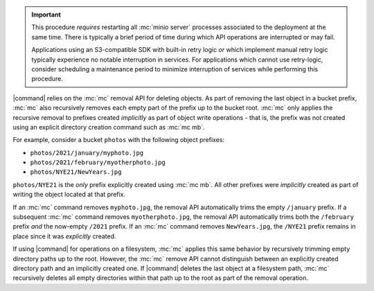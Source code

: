 .. Used in the following pages:
   - /monitoring/bucket-notifications/publish-events-to-amqp.rst

.. start-restart-downtime

.. important::

   This procedure *requires* restarting all :mc:`minio server` processes
   associated to the deployment at the same time. There is typically a brief
   period of time during which API operations are interrupted or may fail.

   Applications using an S3-compatible SDK with built-in retry logic *or* which
   implement manual retry logic typically experience no notable interruption in
   services. For applications which cannot use retry-logic, consider scheduling
   a maintenance period to minimize interruption of services while performing
   this procedure.

.. end-restart-downtime


.. Used in the following pages:

   /reference/minio-cli/minio-mc/mc-rm.rst
   /reference/minio-cli/minio-mc/mc-mv.rst
   /reference/minio-cli/minio-mc/mc-mirror.rst

.. start-remove-api-trims-prefixes

|command| relies on the :mc:`mc` removal API for deleting objects. As part of
removing the last object in a bucket prefix, :mc:`mc` also recursively removes
each empty part of the prefix up to the bucket root. :mc:`mc` only applies the
recursive removal to prefixes created *implicitly* as part of object write
operations - that is, the prefix was not created using an explicit directory
creation command such as :mc:`mc mb`.

For example, consider a bucket ``photos`` with the following object prefixes:

- ``photos/2021/january/myphoto.jpg``
- ``photos/2021/february/myotherphoto.jpg``
- ``photos/NYE21/NewYears.jpg``

``photos/NYE21`` is the *only* prefix explicitly created using :mc:`mc mb`.
All other prefixes were *implicitly* created as part of writing the object
located at that prefix. 

If an :mc:`mc` command removes ``myphoto.jpg``, the removal API automatically
trims the empty ``/january`` prefix. If a subsequent :mc:`mc` command removes
``myotherphoto.jpg``, the removal API automatically trims both the ``/february``
prefix *and* the now-empty ``/2021`` prefix. If an :mc:`mc` command removes
``NewYears.jpg``, the ``/NYE21`` prefix remains in place since it was
*explicitly* created.

.. end-remove-api-trims-prefixes

.. Following is linked topically to the remove-api-trims-prefixes core

.. start-remove-api-trims-prefixes-fs

If using |command| for operations on a filesystem, :mc:`mc` applies this same
behavior by recursively trimming empty directory paths up to the root. However,
the :mc:`mc` remove API cannot distinguish between an explicitly created
directory path and an implicitly created one. If |command| deletes the last
object at a filesystem path, :mc:`mc` recursively deletes all empty directories
within that path up to the root as part of the removal operation.

.. end-remove-api-trims-prefixes-fs